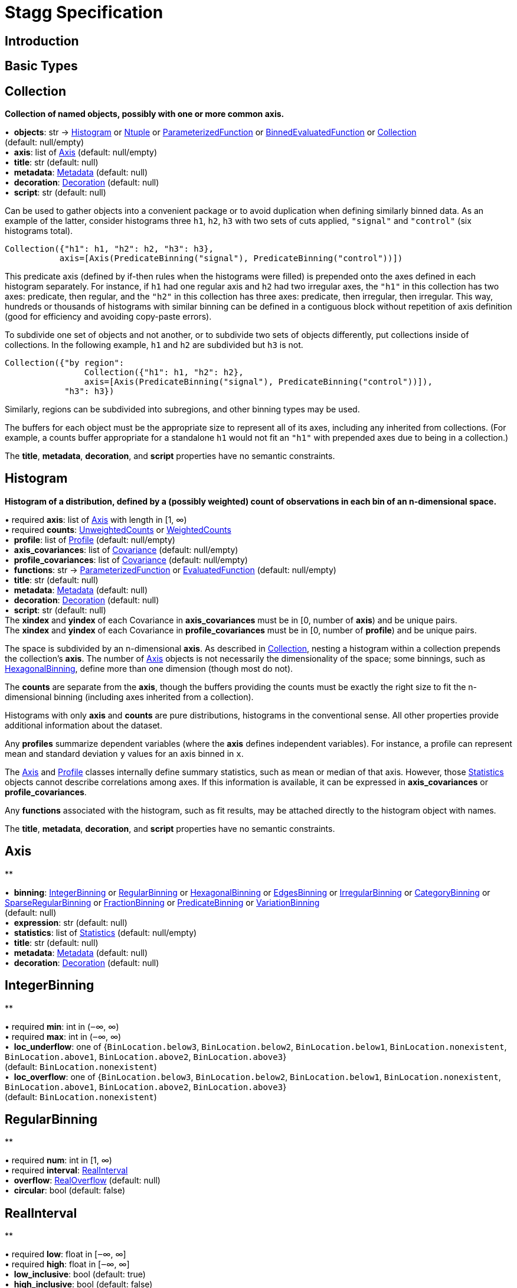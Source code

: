 = Stagg Specification

== Introduction

== Basic Types



== Collection

*Collection of named objects, possibly with one or more common axis.*

[%hardbreaks]
•{nbsp} *objects*: str → <<Histogram>> or <<Ntuple>> or <<ParameterizedFunction>> or <<BinnedEvaluatedFunction>> or <<Collection>> +
(default: null/empty)
•{nbsp} *axis*: list of <<Axis>> (default: null/empty)
•{nbsp} *title*: str (default: null)
•{nbsp} *metadata*: <<Metadata>> (default: null)
•{nbsp} *decoration*: <<Decoration>> (default: null)
•{nbsp} *script*: str (default: null)

Can be used to gather objects into a convenient package or to avoid duplication when defining similarly binned data. As an example of the latter, consider histograms three `h1`, `h2`, `h3` with two sets of cuts applied, `"signal"` and `"control"` (six histograms total).

    Collection({"h1": h1, "h2": h2, "h3": h3},
               axis=[Axis(PredicateBinning("signal"), PredicateBinning("control"))])

This predicate axis (defined by if-then rules when the histograms were filled) is prepended onto the axes defined in each histogram separately. For instance, if `h1` had one regular axis and `h2` had two irregular axes, the `"h1"` in this collection has two axes: predicate, then regular, and the `"h2"` in this collection has three axes: predicate, then irregular, then irregular. This way, hundreds or thousands of histograms with similar binning can be defined in a contiguous block without repetition of axis definition (good for efficiency and avoiding copy-paste errors).

To subdivide one set of objects and not another, or to subdivide two sets of objects differently, put collections inside of collections. In the following example, `h1` and `h2` are subdivided but `h3` is not.

    Collection({"by region":
                    Collection({"h1": h1, "h2": h2},
                    axis=[Axis(PredicateBinning("signal"), PredicateBinning("control"))]),
                "h3": h3})

Similarly, regions can be subdivided into subregions, and other binning types may be used.

The buffers for each object must be the appropriate size to represent all of its axes, including any inherited from collections. (For example, a counts buffer appropriate for a standalone `h1` would not fit an `"h1"` with prepended axes due to being in a collection.)

The *title*, *metadata*, *decoration*, and *script* properties have no semantic constraints.

== Histogram

*Histogram of a distribution, defined by a (possibly weighted) count of observations in each bin of an n-dimensional space.*

[%hardbreaks]
•{nbsp}required  *axis*: list of <<Axis>> with length in [1, ∞)
•{nbsp}required  *counts*: <<UnweightedCounts>> or <<WeightedCounts>>
•{nbsp} *profile*: list of <<Profile>> (default: null/empty)
•{nbsp} *axis_covariances*: list of <<Covariance>> (default: null/empty)
•{nbsp} *profile_covariances*: list of <<Covariance>> (default: null/empty)
•{nbsp} *functions*: str → <<ParameterizedFunction>> or <<EvaluatedFunction>> (default: null/empty)
•{nbsp} *title*: str (default: null)
•{nbsp} *metadata*: <<Metadata>> (default: null)
•{nbsp} *decoration*: <<Decoration>> (default: null)
•{nbsp} *script*: str (default: null)
The *xindex* and *yindex* of each Covariance in *axis_covariances* must be in [0, number of *axis*) and be unique pairs. +
The *xindex* and *yindex* of each Covariance in *profile_covariances* must be in [0, number of *profile*) and be unique pairs.

The space is subdivided by an n-dimensional *axis*. As described in <<Collection>>, nesting a histogram within a collection prepends the collection's *axis*. The number of <<Axis>> objects is not necessarily the dimensionality of the space; some binnings, such as <<HexagonalBinning>>, define more than one dimension (though most do not).

The *counts* are separate from the *axis*, though the buffers providing the counts must be exactly the right size to fit the n-dimensional binning (including axes inherited from a collection).

Histograms with only *axis* and *counts* are pure distributions, histograms in the conventional sense. All other properties provide additional information about the dataset.

Any *profiles* summarize dependent variables (where the *axis* defines independent variables). For instance, a profile can represent mean and standard deviation `y` values for an axis binned in `x`.

The <<Axis>> and <<Profile>> classes internally define summary statistics, such as mean or median of that axis. However, those <<Statistics>> objects cannot describe correlations among axes. If this information is available, it can be expressed in *axis_covariances* or *profile_covariances*.

Any *functions* associated with the histogram, such as fit results, may be attached directly to the histogram object with names.

The *title*, *metadata*, *decoration*, and *script* properties have no semantic constraints.

== Axis

**

[%hardbreaks]
•{nbsp} *binning*: <<IntegerBinning>> or <<RegularBinning>> or <<HexagonalBinning>> or <<EdgesBinning>> or <<IrregularBinning>> or <<CategoryBinning>> or <<SparseRegularBinning>> or <<FractionBinning>> or <<PredicateBinning>> or <<VariationBinning>> +
(default: null)
•{nbsp} *expression*: str (default: null)
•{nbsp} *statistics*: list of <<Statistics>> (default: null/empty)
•{nbsp} *title*: str (default: null)
•{nbsp} *metadata*: <<Metadata>> (default: null)
•{nbsp} *decoration*: <<Decoration>> (default: null)



== IntegerBinning

**

[%hardbreaks]
•{nbsp}required  *min*: int in (‒∞, ∞)
•{nbsp}required  *max*: int in (‒∞, ∞)
•{nbsp} *loc_underflow*: one of {`+BinLocation.below3+`, `+BinLocation.below2+`, `+BinLocation.below1+`, `+BinLocation.nonexistent+`, `+BinLocation.above1+`, `+BinLocation.above2+`, `+BinLocation.above3+`} +
(default: `+BinLocation.nonexistent+`)
•{nbsp} *loc_overflow*: one of {`+BinLocation.below3+`, `+BinLocation.below2+`, `+BinLocation.below1+`, `+BinLocation.nonexistent+`, `+BinLocation.above1+`, `+BinLocation.above2+`, `+BinLocation.above3+`} +
(default: `+BinLocation.nonexistent+`)



== RegularBinning

**

[%hardbreaks]
•{nbsp}required  *num*: int in [1, ∞)
•{nbsp}required  *interval*: <<RealInterval>>
•{nbsp} *overflow*: <<RealOverflow>> (default: null)
•{nbsp} *circular*: bool (default: false)



== RealInterval

**

[%hardbreaks]
•{nbsp}required  *low*: float in [‒∞, ∞]
•{nbsp}required  *high*: float in [‒∞, ∞]
•{nbsp} *low_inclusive*: bool (default: true)
•{nbsp} *high_inclusive*: bool (default: false)



== RealOverflow

**

[%hardbreaks]
•{nbsp} *loc_underflow*: one of {`+BinLocation.below3+`, `+BinLocation.below2+`, `+BinLocation.below1+`, `+BinLocation.nonexistent+`, `+BinLocation.above1+`, `+BinLocation.above2+`, `+BinLocation.above3+`} +
(default: `+BinLocation.nonexistent+`)
•{nbsp} *loc_overflow*: one of {`+BinLocation.below3+`, `+BinLocation.below2+`, `+BinLocation.below1+`, `+BinLocation.nonexistent+`, `+BinLocation.above1+`, `+BinLocation.above2+`, `+BinLocation.above3+`} +
(default: `+BinLocation.nonexistent+`)
•{nbsp} *loc_nanflow*: one of {`+BinLocation.below3+`, `+BinLocation.below2+`, `+BinLocation.below1+`, `+BinLocation.nonexistent+`, `+BinLocation.above1+`, `+BinLocation.above2+`, `+BinLocation.above3+`} +
(default: `+BinLocation.nonexistent+`)
•{nbsp} *minf_mapping*: one of {`+RealOverflow.missing+`, `+RealOverflow.in_underflow+`, `+RealOverflow.in_overflow+`, `+RealOverflow.in_nanflow+`} +
(default: `+RealOverflow.in_underflow+`)
•{nbsp} *pinf_mapping*: one of {`+RealOverflow.missing+`, `+RealOverflow.in_underflow+`, `+RealOverflow.in_overflow+`, `+RealOverflow.in_nanflow+`} +
(default: `+RealOverflow.in_overflow+`)
•{nbsp} *nan_mapping*: one of {`+RealOverflow.missing+`, `+RealOverflow.in_underflow+`, `+RealOverflow.in_overflow+`, `+RealOverflow.in_nanflow+`} +
(default: `+RealOverflow.in_nanflow+`)



== HexagonalBinning

**

[%hardbreaks]
•{nbsp}required  *qmin*: int in (‒∞, ∞)
•{nbsp}required  *qmax*: int in (‒∞, ∞)
•{nbsp}required  *rmin*: int in (‒∞, ∞)
•{nbsp}required  *rmax*: int in (‒∞, ∞)
•{nbsp} *coordinates*: one of {`+HexagonalBinning.offset+`, `+HexagonalBinning.doubled_offset+`, `+HexagonalBinning.cube_xy+`, `+HexagonalBinning.cube_yz+`, `+HexagonalBinning.cube_xz+`} +
(default: `+HexagonalBinning.offset+`)
•{nbsp} *xorigin*: float in (‒∞, ∞) (default: 0.0)
•{nbsp} *yorigin*: float in (‒∞, ∞) (default: 0.0)
•{nbsp} *qangle*: float in [‒π/2, π/2] (default: 0.0)
•{nbsp} *qoverflow*: <<RealOverflow>> (default: null)
•{nbsp} *roverflow*: <<RealOverflow>> (default: null)



== EdgesBinning

**

[%hardbreaks]
•{nbsp}required  *edges*: list of float with length in [1, ∞)
•{nbsp} *overflow*: <<RealOverflow>> (default: null)
•{nbsp} *low_inclusive*: bool (default: true)
•{nbsp} *high_inclusive*: bool (default: false)
•{nbsp} *circular*: bool (default: false)



== IrregularBinning

**

[%hardbreaks]
•{nbsp}required  *intervals*: list of <<RealInterval>> with length in [1, ∞)
•{nbsp} *overflow*: <<RealOverflow>> (default: null)
•{nbsp} *overlapping_fill*: one of {`+IrregularBinning.undefined+`, `+IrregularBinning.all+`, `+IrregularBinning.first+`, `+IrregularBinning.last+`} +
(default: `+IrregularBinning.undefined+`)



== CategoryBinning

**

[%hardbreaks]
•{nbsp}required  *categories*: list of str
•{nbsp} *loc_overflow*: one of {`+BinLocation.below3+`, `+BinLocation.below2+`, `+BinLocation.below1+`, `+BinLocation.nonexistent+`, `+BinLocation.above1+`, `+BinLocation.above2+`, `+BinLocation.above3+`} +
(default: `+BinLocation.nonexistent+`)



== SparseRegularBinning

**

[%hardbreaks]
•{nbsp}required  *bins*: list of int
•{nbsp}required  *bin_width*: float in (0, ∞]
•{nbsp} *origin*: float in [‒∞, ∞] (default: 0.0)
•{nbsp} *overflow*: <<RealOverflow>> (default: null)
•{nbsp} *low_inclusive*: bool (default: true)
•{nbsp} *high_inclusive*: bool (default: false)
•{nbsp} *minbin*: int in [‒2⁶³, 2⁶³ ‒ 1] (default: ‒2⁶³)
•{nbsp} *maxbin*: int in [‒2⁶³, 2⁶³ ‒ 1] (default: 2⁶³ ‒ 1)



== FractionBinning

**

[%hardbreaks]
•{nbsp} *layout*: one of {`+FractionBinning.passall+`, `+FractionBinning.failall+`, `+FractionBinning.passfail+`} +
(default: `+FractionBinning.passall+`)
•{nbsp} *layout_reversed*: bool (default: false)
•{nbsp} *error_method*: one of {`+FractionBinning.undefined+`, `+FractionBinning.normal+`, `+FractionBinning.clopper_pearson+`, `+FractionBinning.wilson+`, `+FractionBinning.agresti_coull+`, `+FractionBinning.feldman_cousins+`, `+FractionBinning.jeffrey+`, `+FractionBinning.bayesian_uniform+`} +
(default: `+FractionBinning.undefined+`)



== PredicateBinning

**

[%hardbreaks]
•{nbsp}required  *predicates*: list of str with length in [1, ∞)
•{nbsp} *overlapping_fill*: one of {`+IrregularBinning.undefined+`, `+IrregularBinning.all+`, `+IrregularBinning.first+`, `+IrregularBinning.last+`} +
(default: `+IrregularBinning.undefined+`)



== VariationBinning

**

[%hardbreaks]
•{nbsp}required  *variations*: list of <<Variation>> with length in [1, ∞)



== Variation

**

[%hardbreaks]
•{nbsp}required  *assignments*: list of <<Assignment>>
•{nbsp} *systematic*: list of float (default: null/empty)
•{nbsp} *category_systematic*: list of str (default: null/empty)



== Assignment

**

[%hardbreaks]
•{nbsp}required  *identifier*: unique str
•{nbsp}required  *expression*: str



== UnweightedCounts

**

[%hardbreaks]
•{nbsp}required  *counts*: <<InterpretedInlineBuffer>> or <<InterpretedInlineInt64Buffer>> or <<InterpretedInlineFloat64Buffer>> or <<InterpretedExternalBuffer>>



== WeightedCounts

**

[%hardbreaks]
•{nbsp}required  *sumw*: <<InterpretedInlineBuffer>> or <<InterpretedInlineInt64Buffer>> or <<InterpretedInlineFloat64Buffer>> or <<InterpretedExternalBuffer>>
•{nbsp} *sumw2*: <<InterpretedInlineBuffer>> or <<InterpretedInlineInt64Buffer>> or <<InterpretedInlineFloat64Buffer>> or <<InterpretedExternalBuffer>> +
(default: null)
•{nbsp} *unweighted*: <<UnweightedCounts>> (default: null)



== InterpretedInlineBuffer

**

[%hardbreaks]
•{nbsp}required  *buffer*: buffer
•{nbsp} *filters*: list of {`+Buffer.none+`, `+Buffer.gzip+`, `+Buffer.lzma+`, `+Buffer.lz4+`} +
(default: null/empty)
•{nbsp} *postfilter_slice*: slice (start:stop:step) (default: null)
•{nbsp} *dtype*: one of {`+Interpretation.none+`, `+Interpretation.bool+`, `+Interpretation.int8+`, `+Interpretation.uint8+`, `+Interpretation.int16+`, `+Interpretation.uint16+`, `+Interpretation.int32+`, `+Interpretation.uint32+`, `+Interpretation.int64+`, `+Interpretation.uint64+`, `+Interpretation.float32+`, `+Interpretation.float64+`} +
(default: `+Interpretation.none+`)
•{nbsp} *endianness*: one of {`+Interpretation.little_endian+`, `+Interpretation.big_endian+`} +
(default: `+Interpretation.little_endian+`)
•{nbsp} *dimension_order*: one of {`+InterpretedBuffer.c_order+`, `+InterpretedBuffer.fortran+`} +
(default: `+InterpretedBuffer.c_order+`)



== InterpretedInlineInt64Buffer

**

[%hardbreaks]
•{nbsp}required  *buffer*: buffer



== InterpretedInlineFloat64Buffer

**

[%hardbreaks]
•{nbsp}required  *buffer*: buffer



== InterpretedExternalBuffer

**

[%hardbreaks]
•{nbsp}required  *pointer*: int in [0, ∞)
•{nbsp}required  *numbytes*: int in [0, ∞)
•{nbsp} *external_source*: one of {`+ExternalBuffer.memory+`, `+ExternalBuffer.samefile+`, `+ExternalBuffer.file+`, `+ExternalBuffer.url+`} +
(default: `+ExternalBuffer.memory+`)
•{nbsp} *filters*: list of {`+Buffer.none+`, `+Buffer.gzip+`, `+Buffer.lzma+`, `+Buffer.lz4+`} +
(default: null/empty)
•{nbsp} *postfilter_slice*: slice (start:stop:step) (default: null)
•{nbsp} *dtype*: one of {`+Interpretation.none+`, `+Interpretation.bool+`, `+Interpretation.int8+`, `+Interpretation.uint8+`, `+Interpretation.int16+`, `+Interpretation.uint16+`, `+Interpretation.int32+`, `+Interpretation.uint32+`, `+Interpretation.int64+`, `+Interpretation.uint64+`, `+Interpretation.float32+`, `+Interpretation.float64+`} +
(default: `+Interpretation.none+`)
•{nbsp} *endianness*: one of {`+Interpretation.little_endian+`, `+Interpretation.big_endian+`} +
(default: `+Interpretation.little_endian+`)
•{nbsp} *dimension_order*: one of {`+InterpretedBuffer.c_order+`, `+InterpretedBuffer.fortran+`} +
(default: `+InterpretedBuffer.c_order+`)
•{nbsp} *location*: str (default: null)



== Profile

**

[%hardbreaks]
•{nbsp}required  *expression*: str
•{nbsp}required  *statistics*: <<Statistics>>
•{nbsp} *title*: str (default: null)
•{nbsp} *metadata*: <<Metadata>> (default: null)
•{nbsp} *decoration*: <<Decoration>> (default: null)



== Statistics

**

[%hardbreaks]
•{nbsp} *moments*: list of <<Moments>> (default: null/empty)
•{nbsp} *quantiles*: list of <<Quantiles>> (default: null/empty)
•{nbsp} *mode*: <<Modes>> (default: null)
•{nbsp} *min*: <<Extremes>> (default: null)
•{nbsp} *max*: <<Extremes>> (default: null)



== Moments

**

[%hardbreaks]
•{nbsp}required  *sumwxn*: <<InterpretedInlineBuffer>> or <<InterpretedInlineInt64Buffer>> or <<InterpretedInlineFloat64Buffer>> or <<InterpretedExternalBuffer>>
•{nbsp}required  *n*: int in [‒128, 127]
•{nbsp} *weightpower*: int in [‒128, 127] (default: 0)
•{nbsp} *filter*: <<StatisticFilter>> (default: null)



== Quantiles

**

[%hardbreaks]
•{nbsp}required  *values*: <<InterpretedInlineBuffer>> or <<InterpretedInlineInt64Buffer>> or <<InterpretedInlineFloat64Buffer>> or <<InterpretedExternalBuffer>>
•{nbsp}required  *p*: float in [0.0, 1.0] (default: 1/2)
•{nbsp} *weightpower*: int in [‒128, 127] (default: 0)
•{nbsp} *filter*: <<StatisticFilter>> (default: null)



== Modes

**

[%hardbreaks]
•{nbsp}required  *values*: <<InterpretedInlineBuffer>> or <<InterpretedInlineInt64Buffer>> or <<InterpretedInlineFloat64Buffer>> or <<InterpretedExternalBuffer>>
•{nbsp} *filter*: <<StatisticFilter>> (default: null)



== Extremes

**

[%hardbreaks]
•{nbsp}required  *values*: <<InterpretedInlineBuffer>> or <<InterpretedInlineInt64Buffer>> or <<InterpretedInlineFloat64Buffer>> or <<InterpretedExternalBuffer>>
•{nbsp} *filter*: <<StatisticFilter>> (default: null)



== StatisticFilter

**

[%hardbreaks]
•{nbsp} *min*: float in [‒∞, ∞] (default: ‒∞)
•{nbsp} *max*: float in [‒∞, ∞] (default: ∞)
•{nbsp} *excludes_minf*: bool (default: false)
•{nbsp} *excludes_pinf*: bool (default: false)
•{nbsp} *excludes_nan*: bool (default: false)



== Covariance

**

[%hardbreaks]
•{nbsp}required  *xindex*: int in [0, ∞)
•{nbsp}required  *yindex*: int in [0, ∞)
•{nbsp}required  *sumwxy*: <<InterpretedInlineBuffer>> or <<InterpretedInlineInt64Buffer>> or <<InterpretedInlineFloat64Buffer>> or <<InterpretedExternalBuffer>>
•{nbsp} *weightpower*: int in [‒128, 127] (default: 0)
•{nbsp} *filter*: <<StatisticFilter>> (default: null)



== ParameterizedFunction

**

[%hardbreaks]
•{nbsp}required  *expression*: str
•{nbsp} *parameters*: list of <<Parameter>> (default: null/empty)
•{nbsp} *title*: str (default: null)
•{nbsp} *metadata*: <<Metadata>> (default: null)
•{nbsp} *decoration*: <<Decoration>> (default: null)
•{nbsp} *script*: str (default: null)



== Parameter

**

[%hardbreaks]
•{nbsp}required  *identifier*: unique str
•{nbsp}required  *values*: <<InterpretedInlineBuffer>> or <<InterpretedInlineInt64Buffer>> or <<InterpretedInlineFloat64Buffer>> or <<InterpretedExternalBuffer>>



== EvaluatedFunction

**

[%hardbreaks]
•{nbsp}required  *values*: <<InterpretedInlineBuffer>> or <<InterpretedInlineInt64Buffer>> or <<InterpretedInlineFloat64Buffer>> or <<InterpretedExternalBuffer>>
•{nbsp} *derivatives*: <<InterpretedInlineBuffer>> or <<InterpretedInlineInt64Buffer>> or <<InterpretedInlineFloat64Buffer>> or <<InterpretedExternalBuffer>> +
(default: null)
•{nbsp} *errors*: list of <<Quantiles>> (default: null/empty)
•{nbsp} *title*: str (default: null)
•{nbsp} *metadata*: <<Metadata>> (default: null)
•{nbsp} *decoration*: <<Decoration>> (default: null)
•{nbsp} *script*: str (default: null)



== BinnedEvaluatedFunction

**

[%hardbreaks]
•{nbsp}required  *axis*: list of <<Axis>> with length in [1, ∞)
•{nbsp}required  *values*: <<InterpretedInlineBuffer>> or <<InterpretedInlineInt64Buffer>> or <<InterpretedInlineFloat64Buffer>> or <<InterpretedExternalBuffer>>
•{nbsp} *derivatives*: <<InterpretedInlineBuffer>> or <<InterpretedInlineInt64Buffer>> or <<InterpretedInlineFloat64Buffer>> or <<InterpretedExternalBuffer>> +
(default: null)
•{nbsp} *errors*: list of <<Quantiles>> (default: null/empty)
•{nbsp} *title*: str (default: null)
•{nbsp} *metadata*: <<Metadata>> (default: null)
•{nbsp} *decoration*: <<Decoration>> (default: null)
•{nbsp} *script*: str (default: null)



== Ntuple

**

[%hardbreaks]
•{nbsp}required  *columns*: list of <<Column>> with length in [1, ∞)
•{nbsp}required  *instances*: list of <<NtupleInstance>> with length in [1, ∞)
•{nbsp} *column_statistics*: list of <<Statistics>> (default: null/empty)
•{nbsp} *column_covariances*: list of <<Covariance>> (default: null/empty)
•{nbsp} *functions*: str → <<ParameterizedFunction>> or <<BinnedEvaluatedFunction>> (default: null/empty)
•{nbsp} *title*: str (default: null)
•{nbsp} *metadata*: <<Metadata>> (default: null)
•{nbsp} *decoration*: <<Decoration>> (default: null)
•{nbsp} *script*: str (default: null)



== Column

**

[%hardbreaks]
•{nbsp}required  *identifier*: unique str
•{nbsp}required  *dtype*: one of {`+Interpretation.none+`, `+Interpretation.bool+`, `+Interpretation.int8+`, `+Interpretation.uint8+`, `+Interpretation.int16+`, `+Interpretation.uint16+`, `+Interpretation.int32+`, `+Interpretation.uint32+`, `+Interpretation.int64+`, `+Interpretation.uint64+`, `+Interpretation.float32+`, `+Interpretation.float64+`}
•{nbsp} *endianness*: one of {`+Interpretation.little_endian+`, `+Interpretation.big_endian+`} +
(default: `+Interpretation.little_endian+`)
•{nbsp} *filters*: list of {`+Buffer.none+`, `+Buffer.gzip+`, `+Buffer.lzma+`, `+Buffer.lz4+`} +
(default: null/empty)
•{nbsp} *postfilter_slice*: slice (start:stop:step) (default: null)
•{nbsp} *title*: str (default: null)
•{nbsp} *metadata*: <<Metadata>> (default: null)
•{nbsp} *decoration*: <<Decoration>> (default: null)



== NtupleInstance

**

[%hardbreaks]
•{nbsp}required  *chunks*: list of <<Chunk>>
•{nbsp} *chunk_offsets*: list of int (default: null/empty)



== Chunk

**

[%hardbreaks]
•{nbsp}required  *column_chunks*: list of <<ColumnChunk>>
•{nbsp} *metadata*: <<Metadata>> (default: null)



== ColumnChunk

**

[%hardbreaks]
•{nbsp}required  *pages*: list of <<Page>>
•{nbsp}required  *page_offsets*: list of int with length in [1, ∞)
•{nbsp} *page_min*: list of <<Extremes>> (default: null/empty)
•{nbsp} *page_max*: list of <<Extremes>> (default: null/empty)



== Page

**

[%hardbreaks]
•{nbsp}required  *buffer*: <<RawInlineBuffer>> or <<RawExternalBuffer>>



== RawInlineBuffer

**

[%hardbreaks]
•{nbsp}required  *buffer*: buffer



== RawExternalBuffer

**

[%hardbreaks]
•{nbsp}required  *pointer*: int in [0, ∞)
•{nbsp}required  *numbytes*: int in [0, ∞)
•{nbsp} *external_source*: one of {`+ExternalBuffer.memory+`, `+ExternalBuffer.samefile+`, `+ExternalBuffer.file+`, `+ExternalBuffer.url+`} +
(default: `+ExternalBuffer.memory+`)



== Metadata

**

[%hardbreaks]
•{nbsp}required  *data*: str
•{nbsp}required  *language*: one of {`+Metadata.unspecified+`, `+Metadata.json+`} (default: `+Metadata.unspecified+`)



== Decoration

**

[%hardbreaks]
•{nbsp}required  *data*: str
•{nbsp}required  *language*: one of {`+Decoration.unspecified+`, `+Decoration.css+`, `+Decoration.vega+`, `+Decoration.root_json+`} +
(default: `+Decoration.unspecified+`)


